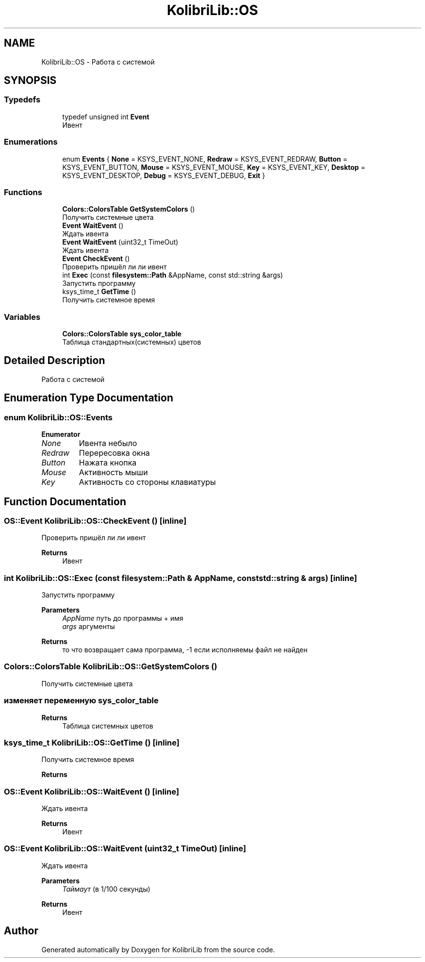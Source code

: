 .TH "KolibriLib::OS" 3 "KolibriLib" \" -*- nroff -*-
.ad l
.nh
.SH NAME
KolibriLib::OS \- Работа с системой  

.SH SYNOPSIS
.br
.PP
.SS "Typedefs"

.in +1c
.ti -1c
.RI "typedef unsigned int \fBEvent\fP"
.br
.RI "Ивент "
.in -1c
.SS "Enumerations"

.in +1c
.ti -1c
.RI "enum \fBEvents\fP { \fBNone\fP = KSYS_EVENT_NONE, \fBRedraw\fP = KSYS_EVENT_REDRAW, \fBButton\fP = KSYS_EVENT_BUTTON, \fBMouse\fP = KSYS_EVENT_MOUSE, \fBKey\fP = KSYS_EVENT_KEY, \fBDesktop\fP = KSYS_EVENT_DESKTOP, \fBDebug\fP = KSYS_EVENT_DEBUG, \fBExit\fP }"
.br
.in -1c
.SS "Functions"

.in +1c
.ti -1c
.RI "\fBColors::ColorsTable\fP \fBGetSystemColors\fP ()"
.br
.RI "Получить системные цвета "
.ti -1c
.RI "\fBEvent\fP \fBWaitEvent\fP ()"
.br
.RI "Ждать ивента "
.ti -1c
.RI "\fBEvent\fP \fBWaitEvent\fP (uint32_t TimeOut)"
.br
.RI "Ждать ивента "
.ti -1c
.RI "\fBEvent\fP \fBCheckEvent\fP ()"
.br
.RI "Проверить пришёл ли ли ивент "
.ti -1c
.RI "int \fBExec\fP (const \fBfilesystem::Path\fP &AppName, const std::string &args)"
.br
.RI "Запустить программу "
.ti -1c
.RI "ksys_time_t \fBGetTime\fP ()"
.br
.RI "Получить системное время "
.in -1c
.SS "Variables"

.in +1c
.ti -1c
.RI "\fBColors::ColorsTable\fP \fBsys_color_table\fP"
.br
.RI "Таблица стандартных(системных) цветов "
.in -1c
.SH "Detailed Description"
.PP 
Работа с системой 
.SH "Enumeration Type Documentation"
.PP 
.SS "enum \fBKolibriLib::OS::Events\fP"

.PP
\fBEnumerator\fP
.in +1c
.TP
\fB\fINone \fP\fP
Ивента небыло 
.TP
\fB\fIRedraw \fP\fP
Перересовка окна 
.TP
\fB\fIButton \fP\fP
Нажата кнопка 
.TP
\fB\fIMouse \fP\fP
Активность мыши 
.TP
\fB\fIKey \fP\fP
Активность со стороны клавиатуры 
.SH "Function Documentation"
.PP 
.SS "\fBOS::Event\fP KolibriLib::OS::CheckEvent ()\fR [inline]\fP"

.PP
Проверить пришёл ли ли ивент 
.PP
\fBReturns\fP
.RS 4
Ивент 
.RE
.PP

.SS "int KolibriLib::OS::Exec (const \fBfilesystem::Path\fP & AppName, const std::string & args)\fR [inline]\fP"

.PP
Запустить программу 
.PP
\fBParameters\fP
.RS 4
\fIAppName\fP путь до программы + имя 
.br
\fIargs\fP аргументы 
.RE
.PP
\fBReturns\fP
.RS 4
то что возвращает сама программа, -1 если исполняемы файл не найден 
.RE
.PP

.SS "\fBColors::ColorsTable\fP KolibriLib::OS::GetSystemColors ()"

.PP
Получить системные цвета 
.SS "изменяет переменную \fBsys_color_table\fP"
\fBReturns\fP
.RS 4
Таблица системных цветов 
.RE
.PP

.SS "ksys_time_t KolibriLib::OS::GetTime ()\fR [inline]\fP"

.PP
Получить системное время 
.PP
\fBReturns\fP
.RS 4

.RE
.PP

.SS "\fBOS::Event\fP KolibriLib::OS::WaitEvent ()\fR [inline]\fP"

.PP
Ждать ивента 
.PP
\fBReturns\fP
.RS 4
Ивент 
.RE
.PP

.SS "\fBOS::Event\fP KolibriLib::OS::WaitEvent (uint32_t TimeOut)\fR [inline]\fP"

.PP
Ждать ивента 
.PP
\fBParameters\fP
.RS 4
\fIТаймаут\fP (в 1/100 секунды) 
.RE
.PP
\fBReturns\fP
.RS 4
Ивент 
.RE
.PP

.SH "Author"
.PP 
Generated automatically by Doxygen for KolibriLib from the source code\&.
